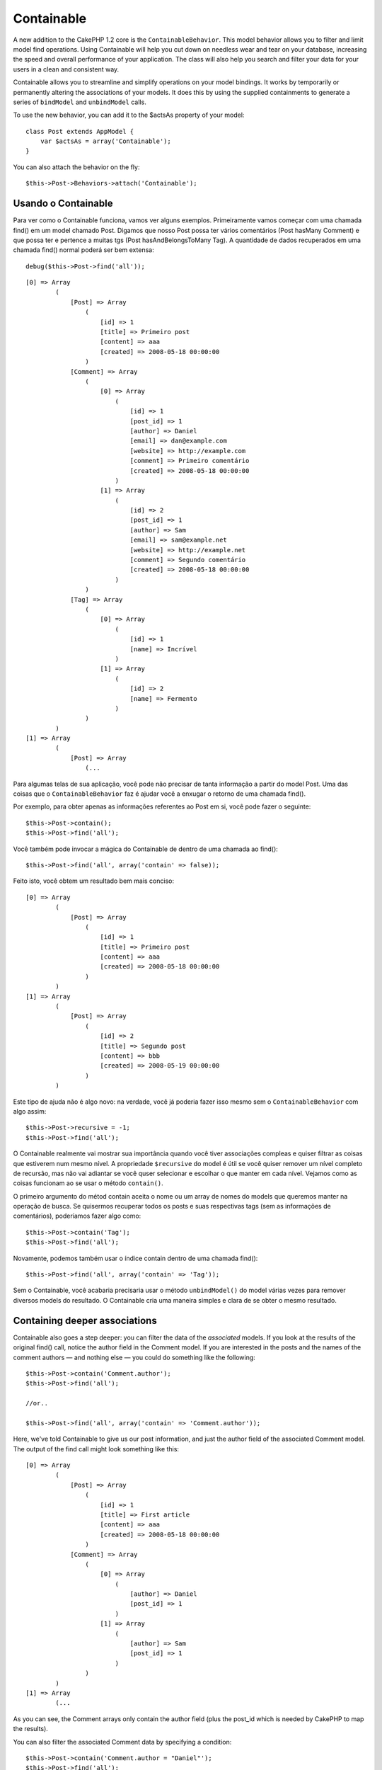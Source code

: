 Containable
###########

A new addition to the CakePHP 1.2 core is the ``ContainableBehavior``.
This model behavior allows you to filter and limit model find
operations. Using Containable will help you cut down on needless wear
and tear on your database, increasing the speed and overall performance
of your application. The class will also help you search and filter your
data for your users in a clean and consistent way.

Containable allows you to streamline and simplify operations on your
model bindings. It works by temporarily or permanently altering the
associations of your models. It does this by using the supplied
containments to generate a series of ``bindModel`` and ``unbindModel``
calls.

To use the new behavior, you can add it to the $actsAs property of your
model:

::

    class Post extends AppModel {
        var $actsAs = array('Containable');
    }

You can also attach the behavior on the fly:

::

    $this->Post->Behaviors->attach('Containable');

Usando o Containable
====================

Para ver como o Containable funciona, vamos ver alguns exemplos.
Primeiramente vamos começar com uma chamada find() em um model chamado
Post. Digamos que nosso Post possa ter vários comentários (Post hasMany
Comment) e que possa ter e pertence a muitas tgs (Post
hasAndBelongsToMany Tag). A quantidade de dados recuperados em uma
chamada find() normal poderá ser bem extensa:

::

    debug($this->Post->find('all'));

::

    [0] => Array
            (
                [Post] => Array
                    (
                        [id] => 1
                        [title] => Primeiro post
                        [content] => aaa
                        [created] => 2008-05-18 00:00:00
                    )
                [Comment] => Array
                    (
                        [0] => Array
                            (
                                [id] => 1
                                [post_id] => 1
                                [author] => Daniel
                                [email] => dan@example.com
                                [website] => http://example.com
                                [comment] => Primeiro comentário
                                [created] => 2008-05-18 00:00:00
                            )
                        [1] => Array
                            (
                                [id] => 2
                                [post_id] => 1
                                [author] => Sam
                                [email] => sam@example.net
                                [website] => http://example.net
                                [comment] => Segundo comentário
                                [created] => 2008-05-18 00:00:00
                            )
                    )
                [Tag] => Array
                    (
                        [0] => Array
                            (
                                [id] => 1
                                [name] => Incrível
                            )
                        [1] => Array
                            (
                                [id] => 2
                                [name] => Fermento
                            )
                    )
            )
    [1] => Array
            (
                [Post] => Array
                    (...

Para algumas telas de sua aplicação, você pode não precisar de tanta
informação a partir do model Post. Uma das coisas que o
``ContainableBehavior`` faz é ajudar você a enxugar o retorno de uma
chamada find().

Por exemplo, para obter apenas as informações referentes ao Post em si,
você pode fazer o seguinte:

::

    $this->Post->contain();
    $this->Post->find('all');

Você também pode invocar a mágica do Containable de dentro de uma
chamada ao find():

::

    $this->Post->find('all', array('contain' => false));

Feito isto, você obtem um resultado bem mais conciso:

::

    [0] => Array
            (
                [Post] => Array
                    (
                        [id] => 1
                        [title] => Primeiro post
                        [content] => aaa
                        [created] => 2008-05-18 00:00:00
                    )
            )
    [1] => Array
            (
                [Post] => Array
                    (
                        [id] => 2
                        [title] => Segundo post
                        [content] => bbb
                        [created] => 2008-05-19 00:00:00
                    )
            )

Este tipo de ajuda não é algo novo: na verdade, você já poderia fazer
isso mesmo sem o ``ContainableBehavior`` com algo assim:

::

    $this->Post->recursive = -1;
    $this->Post->find('all');

O Containable realmente vai mostrar sua importância quando você tiver
associações compleas e quiser filtrar as coisas que estiverem num mesmo
nível. A propriedade ``$recursive`` do model é útil se você quiser
remover um nível completo de recursão, mas não vai adiantar se você
quser selecionar e escolhar o que manter em cada nível. Vejamos como as
coisas funcionam ao se usar o método ``contain()``.

O primeiro argumento do métod contain aceita o nome ou um array de nomes
do models que queremos manter na operação de busca. Se quisermos
recuperar todos os posts e suas respectivas tags (sem as informações de
comentários), poderíamos fazer algo como:

::

    $this->Post->contain('Tag');
    $this->Post->find('all');

Novamente, podemos também usar o índice contain dentro de uma chamada
find():

::

    $this->Post->find('all', array('contain' => 'Tag'));

Sem o Containable, você acabaria precisaria usar o método
``unbindModel()`` do model várias vezes para remover diversos models do
resultado. O Containable cria uma maneira simples e clara de se obter o
mesmo resultado.

Containing deeper associations
==============================

Containable also goes a step deeper: you can filter the data of the
*associated* models. If you look at the results of the original find()
call, notice the author field in the Comment model. If you are
interested in the posts and the names of the comment authors — and
nothing else — you could do something like the following:

::

    $this->Post->contain('Comment.author');
    $this->Post->find('all');

    //or..

    $this->Post->find('all', array('contain' => 'Comment.author'));

Here, we've told Containable to give us our post information, and just
the author field of the associated Comment model. The output of the find
call might look something like this:

::

    [0] => Array
            (
                [Post] => Array
                    (
                        [id] => 1
                        [title] => First article
                        [content] => aaa
                        [created] => 2008-05-18 00:00:00
                    )
                [Comment] => Array
                    (
                        [0] => Array
                            (
                                [author] => Daniel
                                [post_id] => 1
                            )
                        [1] => Array
                            (
                                [author] => Sam
                                [post_id] => 1
                            )
                    )
            )
    [1] => Array
            (...

As you can see, the Comment arrays only contain the author field (plus
the post\_id which is needed by CakePHP to map the results).

You can also filter the associated Comment data by specifying a
condition:

::

    $this->Post->contain('Comment.author = "Daniel"');
    $this->Post->find('all');

    //or...

    $this->Post->find('all', array('contain' => 'Comment.author = "Daniel"'));

This gives us a result that gives us posts with comments authored by
Daniel:

::

    [0] => Array
            (
                [Post] => Array
                    (
                        [id] => 1
                        [title] => First article
                        [content] => aaa
                        [created] => 2008-05-18 00:00:00
                    )
                [Comment] => Array
                    (
                        [0] => Array
                            (
                                [id] => 1
                                [post_id] => 1
                                [author] => Daniel
                                [email] => dan@example.com
                                [website] => http://example.com
                                [comment] => First comment
                                [created] => 2008-05-18 00:00:00
                            )
                    )
            )

Additional filtering can be performed by supplying the standard
``Model->find()`` options:

::

    $this->Post->find('all', array('contain' => array(
        'Comment' => array(
            'conditions' => array('Comment.author =' => "Daniel"),
            'order' => 'Comment.created DESC'
        )
    )));

Here's an example of using the ``ContainableBehavior`` when you've got
deep and complex model relationships.

Let's consider the following model associations:

::

    User->Profile
    User->Account->AccountSummary
    User->Post->PostAttachment->PostAttachmentHistory->HistoryNotes
    User->Post->Tag

This is how we retrieve the above associations with Containable:

::

    $this->User->find('all', array(
        'contain'=>array(
            'Profile',
            'Account' => array(
                'AccountSummary'
            ),
            'Post' => array(
                'PostAttachment' => array(
                    'fields' => array('id', 'name'),
                    'PostAttachmentHistory' => array(
                        'HistoryNotes' => array(
                            'fields' => array('id', 'note')
                        )
                    )
                ),
                'Tag' => array(
                    'conditions' => array('Tag.name LIKE' => '%happy%')
                )
            )
        )
    ));

Keep in mind that ``contain`` key is only used once in the main model,
you don't need to use 'contain' again for related models

When using 'fields' and 'contain' options - be careful to include all
foreign keys that your query directly or indirectly requires. Please
also note that because Containable must be attached to all models used
in containment, you may consider attaching it to your AppModel.

Using Containable with pagination
=================================

Here's an example of how to contain associations when paginating.

::

    $this->paginate['User'] = array(
        'contain' => array('Profile', 'Account'),
        'order' => 'User.username'
    );

    $users = $this->paginate('User');

By including the 'contain' parameter in the ``$paginate`` property it
will apply to both the find('count') and the find('all') done on the
model

ContainableBehavior options
===========================

The ``ContainableBehavior`` has a number of options that can be set when
the Behavior is attached to a model. The settings allow you to fine tune
the behavior of Containable and work with other behaviors more easily.

-  **recursive** (boolean, optional) set to true to allow containable to
   automatically determine the recursiveness level needed to fetch
   specified models, and set the model recursiveness to this level.
   setting it to false disables this feature. The default value is
   ``true``.
-  **notices** (boolean, optional) issues E\_NOTICES for bindings
   referenced in a containable call that are not valid. The default
   value is ``true``.
-  **autoFields**: (boolean, optional) auto-add needed fields to fetch
   requested bindings. The default value is ``true``.

You can change ContainableBehavior settings at run time by reattaching
the behavior as seen in `Using behaviors </pt/view/90/Using-Behaviors>`_

ContainableBehavior can sometimes cause issues with other behaviors or
queries that use aggregate functions and/or GROUP BY statements. If you
get invalid SQL errors due to mixing of aggregate and non-aggregate
fields, try disabling the ``autoFields`` setting.

::

    $this->Post->Behaviors->attach('Containable', array('autoFields' => false));

